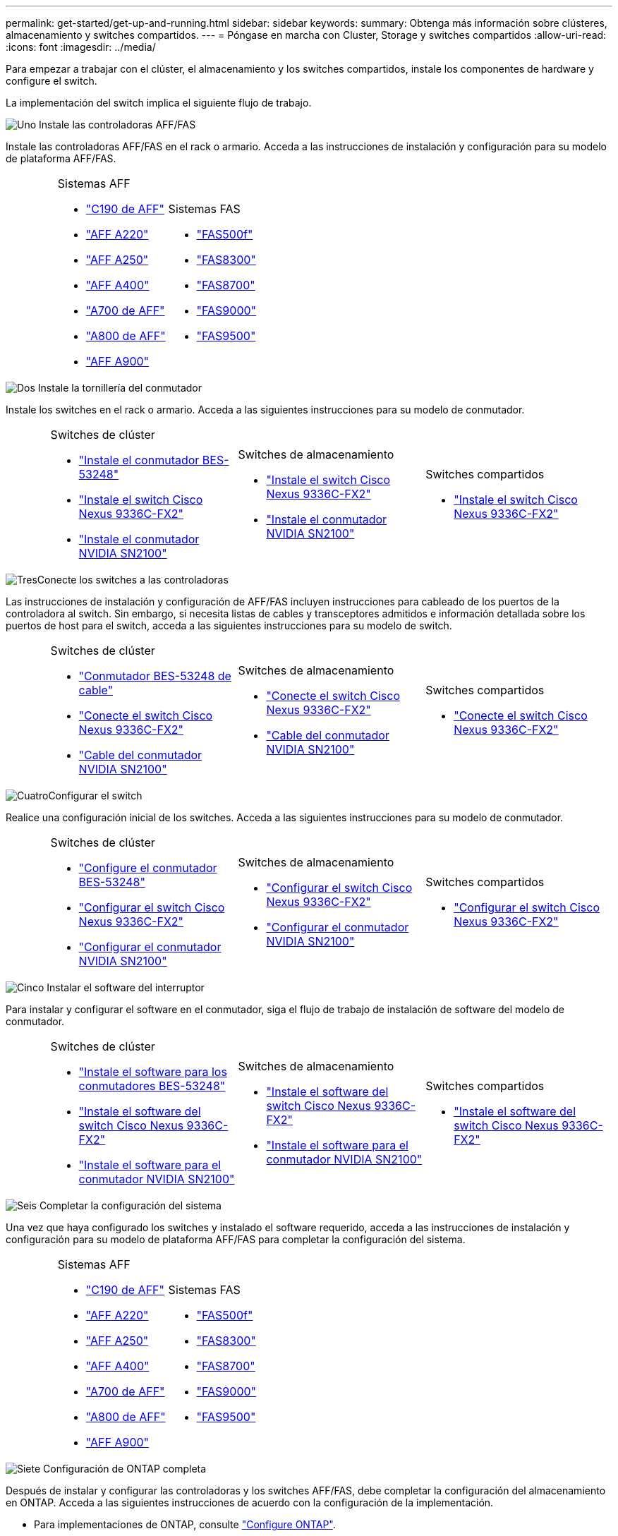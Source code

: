 ---
permalink: get-started/get-up-and-running.html 
sidebar: sidebar 
keywords:  
summary: Obtenga más información sobre clústeres, almacenamiento y switches compartidos. 
---
= Póngase en marcha con Cluster, Storage y switches compartidos
:allow-uri-read: 
:icons: font
:imagesdir: ../media/


[role="lead"]
Para empezar a trabajar con el clúster, el almacenamiento y los switches compartidos, instale los componentes de hardware y configure el switch.

La implementación del switch implica el siguiente flujo de trabajo.

.image:https://raw.githubusercontent.com/NetAppDocs/common/main/media/number-1.png["Uno"] Instale las controladoras AFF/FAS
[role="quick-margin-para"]
Instale las controladoras AFF/FAS en el rack o armario. Acceda a las instrucciones de instalación y configuración para su modelo de plataforma AFF/FAS.

[cols="4,9,9,9"]
|===


 a| 
 a| 
.Sistemas AFF
* https://docs.netapp.com/us-en/ontap-systems/c190/install-setup.html["C190 de AFF"^]
* https://docs.netapp.com/us-en/ontap-systems/fas2700/install-setup.html["AFF A220"^]
* https://docs.netapp.com/us-en/ontap-systems/a250/install-setup.html["AFF A250"^]
* https://docs.netapp.com/us-en/ontap-systems/a400/install-setup.html["AFF A400"^]
* https://docs.netapp.com/us-en/ontap-systems/fas9000/install-setup.html["A700 de AFF"^]
* https://docs.netapp.com/us-en/ontap-systems/a800/install-setup.html["A800 de AFF"^]
* https://docs.netapp.com/us-en/ontap-systems/a900/install_detailed_guide.html["AFF A900"^]

 a| 
.Sistemas FAS
* https://docs.netapp.com/us-en/ontap-systems/fas500f/install-setup.html["FAS500f"^]
* https://docs.netapp.com/us-en/ontap-systems/fas8300/install-setup.html["FAS8300"^]
* https://docs.netapp.com/us-en/ontap-systems/fas8300/install-setup.html["FAS8700"^]
* https://docs.netapp.com/us-en/ontap-systems/fas9000/install-setup.html["FAS9000"^]
* https://docs.netapp.com/us-en/ontap-systems/fas9500/install_setup.html["FAS9500"^]

 a| 

|===
.image:https://raw.githubusercontent.com/NetAppDocs/common/main/media/number-2.png["Dos"] Instale la tornillería del conmutador
[role="quick-margin-para"]
Instale los switches en el rack o armario. Acceda a las siguientes instrucciones para su modelo de conmutador.

[cols="2,9,9,9"]
|===


 a| 
 a| 
.Switches de clúster
* link:../switch-bes-53248/install-hardware-bes53248.html["Instale el conmutador BES-53248"]
* link:../switch-cisco-9336c-fx2/install-switch-9336c-cluster.html["Instale el switch Cisco Nexus 9336C-FX2"]
* link:../switch-nvidia-sn2100/install-hardware-sn2100-cluster.html["Instale el conmutador NVIDIA SN2100"]

 a| 
.Switches de almacenamiento
* link:../switch-cisco-9336c-fx2-storage/install-9336c-storage.html["Instale el switch Cisco Nexus 9336C-FX2"]
* link:../switch-nvidia-sn2100/install-hardware-sn2100-storage.html["Instale el conmutador NVIDIA SN2100"]

 a| 
.Switches compartidos
* link:../switch-cisco-9336c-fx2-shared/install-9336c-shared.html["Instale el switch Cisco Nexus 9336C-FX2"]


|===
.image:https://raw.githubusercontent.com/NetAppDocs/common/main/media/number-3.png["Tres"]Conecte los switches a las controladoras
[role="quick-margin-para"]
Las instrucciones de instalación y configuración de AFF/FAS incluyen instrucciones para cableado de los puertos de la controladora al switch. Sin embargo, si necesita listas de cables y transceptores admitidos e información detallada sobre los puertos de host para el switch, acceda a las siguientes instrucciones para su modelo de switch.

[cols="2,9,9,9"]
|===


 a| 
 a| 
.Switches de clúster
* link:../switch-bes-53248/configure-reqs-bes53248.html#configuration-requirements["Conmutador BES-53248 de cable"]
* link:../switch-cisco-9336c-fx2/setup-worksheet-9336c-cluster.html["Conecte el switch Cisco Nexus 9336C-FX2"]
* link:../switch-nvidia-sn2100/cabling-considerations-sn2100-cluster.html["Cable del conmutador NVIDIA SN2100"]

 a| 
.Switches de almacenamiento
* link:../switch-cisco-9336c-fx2-storage/setup-worksheet-9336c-storage.html["Conecte el switch Cisco Nexus 9336C-FX2"]
* link:../switch-nvidia-sn2100/cabling-considerations-sn2100-storage.html["Cable del conmutador NVIDIA SN2100"]

 a| 
.Switches compartidos
* link:../switch-cisco-9336c-fx2-shared/cable-9336c-shared.html["Conecte el switch Cisco Nexus 9336C-FX2"]


|===
.image:https://raw.githubusercontent.com/NetAppDocs/common/main/media/number-4.png["Cuatro"]Configurar el switch
[role="quick-margin-para"]
Realice una configuración inicial de los switches. Acceda a las siguientes instrucciones para su modelo de conmutador.

[cols="2,9,9,9"]
|===


 a| 
 a| 
.Switches de clúster
* link:../switch-bes-53248/configure-install-initial.html["Configure el conmutador BES-53248"]
* link:../switch-cisco-9336c-fx2/setup-switch-9336c-cluster.html["Configurar el switch Cisco Nexus 9336C-FX2"]
* link:../switch-nvidia-sn2100/configure-sn2100-cluster.html["Configurar el conmutador NVIDIA SN2100"]

 a| 
.Switches de almacenamiento
* link:../switch-cisco-9336c-fx2-storage/setup-switch-9336c-storage.html["Configurar el switch Cisco Nexus 9336C-FX2"]
* link:../switch-nvidia-sn2100/configure-sn2100-storage.html["Configurar el conmutador NVIDIA SN2100"]

 a| 
.Switches compartidos
* link:../switch-cisco-9336c-fx2-shared/setup-and-configure-9336c-shared.html["Configurar el switch Cisco Nexus 9336C-FX2"]


|===
.image:https://raw.githubusercontent.com/NetAppDocs/common/main/media/number-5.png["Cinco"] Instalar el software del interruptor
[role="quick-margin-para"]
Para instalar y configurar el software en el conmutador, siga el flujo de trabajo de instalación de software del modelo de conmutador.

[cols="2,9,9,9"]
|===


 a| 
 a| 
.Switches de clúster
* link:../switch-bes-53248/configure-software-overview-bes53248.html["Instale el software para los conmutadores BES-53248"]
* link:../switch-cisco-9336c-fx2/configure-software-overview-9336c-cluster.html["Instale el software del switch Cisco Nexus 9336C-FX2"]
* link:../switch-nvidia-sn2100/configure-software-overview-sn2100-cluster.html["Instale el software para el conmutador NVIDIA SN2100"]

 a| 
.Switches de almacenamiento
* link:../switch-cisco-9336c-fx2-storage/configure-software-overview-9336c-storage.html["Instale el software del switch Cisco Nexus 9336C-FX2"]
* link:../switch-nvidia-sn2100/configure-software-sn2100-storage.html["Instale el software para el conmutador NVIDIA SN2100"]

 a| 
.Switches compartidos
* link:../switch-cisco-9336c-fx2-shared/configure-software-overview-9336c-shared.html["Instale el software del switch Cisco Nexus 9336C-FX2"]


|===
.image:https://raw.githubusercontent.com/NetAppDocs/common/main/media/number-6.png["Seis"] Completar la configuración del sistema
[role="quick-margin-para"]
Una vez que haya configurado los switches y instalado el software requerido, acceda a las instrucciones de instalación y configuración para su modelo de plataforma AFF/FAS para completar la configuración del sistema.

[cols="4,9,9,9"]
|===


 a| 
 a| 
.Sistemas AFF
* https://docs.netapp.com/us-en/ontap-systems/c190/install-setup.html["C190 de AFF"]
* https://docs.netapp.com/us-en/ontap-systems/fas2700/install-setup.html["AFF A220"^]
* https://docs.netapp.com/us-en/ontap-systems/a250/install-setup.html["AFF A250"^]
* https://docs.netapp.com/us-en/ontap-systems/a400/install-setup.html["AFF A400"^]
* https://docs.netapp.com/us-en/ontap-systems/fas9000/install-setup.html["A700 de AFF"^]
* https://docs.netapp.com/us-en/ontap-systems/a800/install-setup.html["A800 de AFF"^]
* https://docs.netapp.com/us-en/ontap-systems/a900/install_detailed_guide.html["AFF A900"^]

 a| 
.Sistemas FAS
* https://docs.netapp.com/us-en/ontap-systems/fas500f/install-setup.html["FAS500f"^]
* https://docs.netapp.com/us-en/ontap-systems/fas8300/install-setup.html["FAS8300"^]
* https://docs.netapp.com/us-en/ontap-systems/fas8300/install-setup.html["FAS8700"^]
* https://docs.netapp.com/us-en/ontap-systems/fas9000/install-setup.html["FAS9000"^]
* https://docs.netapp.com/us-en/ontap-systems/fas9500/install_setup.html["FAS9500"]

 a| 

|===
.image:https://raw.githubusercontent.com/NetAppDocs/common/main/media/number-7.png["Siete"] Configuración de ONTAP completa
[role="quick-margin-para"]
Después de instalar y configurar las controladoras y los switches AFF/FAS, debe completar la configuración del almacenamiento en ONTAP. Acceda a las siguientes instrucciones de acuerdo con la configuración de la implementación.

[role="quick-margin-list"]
* Para implementaciones de ONTAP, consulte https://docs.netapp.com/us-en/ontap/task_configure_ontap.html["Configure ONTAP"^].
* Para ver ONTAP con implementaciones de MetroCluster, consulte https://docs.netapp.com/us-en/ontap-metrocluster/["Configuración de MetroCluster con ONTAP"^].

